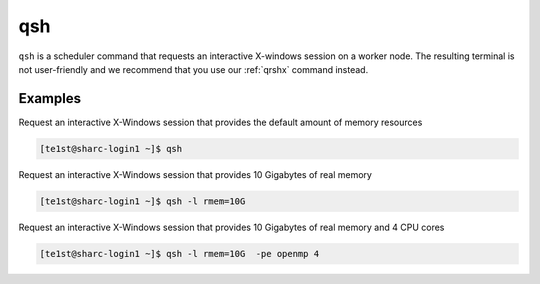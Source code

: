 .. _qsh:

qsh
===

``qsh`` is a scheduler command that requests an interactive X-windows session on a worker node. The resulting terminal is not user-friendly and we recommend that you use our :ref:`qrshx` command instead.

Examples
--------
Request an interactive X-Windows session that provides the default amount of memory resources 

.. code-block:: console
    
    [te1st@sharc-login1 ~]$ qsh

Request an interactive X-Windows session that provides 10 Gigabytes of real memory 

.. code-block:: console

    [te1st@sharc-login1 ~]$ qsh -l rmem=10G 

Request an interactive X-Windows session that provides 10 Gigabytes of real memory and 4 CPU cores 

.. code-block:: console

   [te1st@sharc-login1 ~]$ qsh -l rmem=10G  -pe openmp 4
